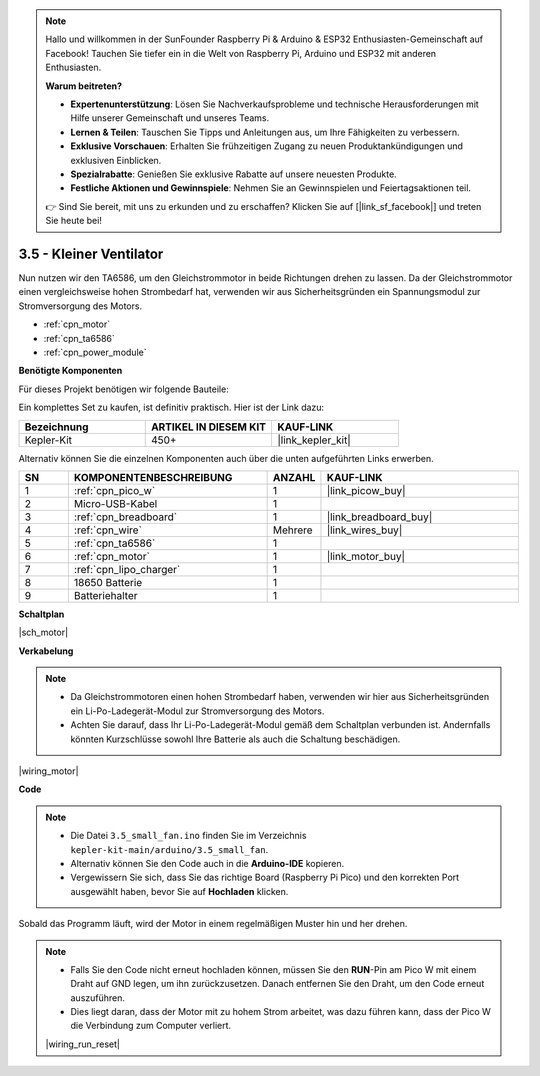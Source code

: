 .. note::

    Hallo und willkommen in der SunFounder Raspberry Pi & Arduino & ESP32 Enthusiasten-Gemeinschaft auf Facebook! Tauchen Sie tiefer ein in die Welt von Raspberry Pi, Arduino und ESP32 mit anderen Enthusiasten.

    **Warum beitreten?**

    - **Expertenunterstützung**: Lösen Sie Nachverkaufsprobleme und technische Herausforderungen mit Hilfe unserer Gemeinschaft und unseres Teams.
    - **Lernen & Teilen**: Tauschen Sie Tipps und Anleitungen aus, um Ihre Fähigkeiten zu verbessern.
    - **Exklusive Vorschauen**: Erhalten Sie frühzeitigen Zugang zu neuen Produktankündigungen und exklusiven Einblicken.
    - **Spezialrabatte**: Genießen Sie exklusive Rabatte auf unsere neuesten Produkte.
    - **Festliche Aktionen und Gewinnspiele**: Nehmen Sie an Gewinnspielen und Feiertagsaktionen teil.

    👉 Sind Sie bereit, mit uns zu erkunden und zu erschaffen? Klicken Sie auf [|link_sf_facebook|] und treten Sie heute bei!

.. _ar_motor:

3.5 - Kleiner Ventilator
========================

Nun nutzen wir den TA6586, um den Gleichstrommotor in beide Richtungen drehen zu lassen. 
Da der Gleichstrommotor einen vergleichsweise hohen Strombedarf hat, verwenden wir aus Sicherheitsgründen ein Spannungsmodul zur Stromversorgung des Motors.

* :ref:`cpn_motor`
* :ref:`cpn_ta6586`
* :ref:`cpn_power_module`

**Benötigte Komponenten**

Für dieses Projekt benötigen wir folgende Bauteile:

Ein komplettes Set zu kaufen, ist definitiv praktisch. Hier ist der Link dazu:

.. list-table::
    :widths: 20 20 20
    :header-rows: 1

    *   - Bezeichnung
        - ARTIKEL IN DIESEM KIT
        - KAUF-LINK
    *   - Kepler-Kit
        - 450+
        - |link_kepler_kit|

Alternativ können Sie die einzelnen Komponenten auch über die unten aufgeführten Links erwerben.

.. list-table::
    :widths: 5 20 5 20
    :header-rows: 1

    *   - SN
        - KOMPONENTENBESCHREIBUNG
        - ANZAHL
        - KAUF-LINK

    *   - 1
        - :ref:`cpn_pico_w`
        - 1
        - |link_picow_buy|
    *   - 2
        - Micro-USB-Kabel
        - 1
        - 
    *   - 3
        - :ref:`cpn_breadboard`
        - 1
        - |link_breadboard_buy|
    *   - 4
        - :ref:`cpn_wire`
        - Mehrere
        - |link_wires_buy|
    *   - 5
        - :ref:`cpn_ta6586`
        - 1
        - 
    *   - 6
        - :ref:`cpn_motor`
        - 1
        - |link_motor_buy|
    *   - 7
        - :ref:`cpn_lipo_charger`
        - 1
        -  
    *   - 8
        - 18650 Batterie
        - 1
        -  
    *   - 9
        - Batteriehalter
        - 1
        - 

**Schaltplan**

|sch_motor|

**Verkabelung**

.. note::

    * Da Gleichstrommotoren einen hohen Strombedarf haben, verwenden wir hier aus Sicherheitsgründen ein Li-Po-Ladegerät-Modul zur Stromversorgung des Motors.
    * Achten Sie darauf, dass Ihr Li-Po-Ladegerät-Modul gemäß dem Schaltplan verbunden ist. Andernfalls könnten Kurzschlüsse sowohl Ihre Batterie als auch die Schaltung beschädigen.


|wiring_motor|

**Code**

.. note::

    * Die Datei ``3.5_small_fan.ino`` finden Sie im Verzeichnis ``kepler-kit-main/arduino/3.5_small_fan``.
    * Alternativ können Sie den Code auch in die **Arduino-IDE** kopieren.

    * Vergewissern Sie sich, dass Sie das richtige Board (Raspberry Pi Pico) und den korrekten Port ausgewählt haben, bevor Sie auf **Hochladen** klicken.


.. raw:: html
    
    <iframe src=https://create.arduino.cc/editor/sunfounder01/26d75a18-6b91-40f4-80ab-f2cdf58644ac/preview?embed style="height:510px;width:100%;margin:10px 0" frameborder=0></iframe>

Sobald das Programm läuft, wird der Motor in einem regelmäßigen Muster hin und her drehen.

.. note::

    * Falls Sie den Code nicht erneut hochladen können, müssen Sie den **RUN**-Pin am Pico W mit einem Draht auf GND legen, um ihn zurückzusetzen. Danach entfernen Sie den Draht, um den Code erneut auszuführen.
    * Dies liegt daran, dass der Motor mit zu hohem Strom arbeitet, was dazu führen kann, dass der Pico W die Verbindung zum Computer verliert.

    |wiring_run_reset|
